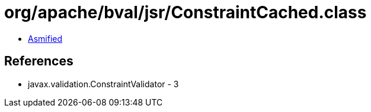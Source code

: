 = org/apache/bval/jsr/ConstraintCached.class

 - link:ConstraintCached-asmified.java[Asmified]

== References

 - javax.validation.ConstraintValidator - 3
